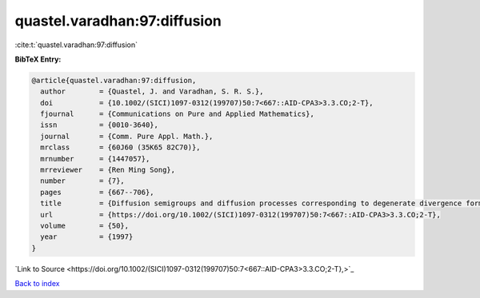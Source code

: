 quastel.varadhan:97:diffusion
=============================

:cite:t:`quastel.varadhan:97:diffusion`

**BibTeX Entry:**

.. code-block:: bibtex

   @article{quastel.varadhan:97:diffusion,
     author        = {Quastel, J. and Varadhan, S. R. S.},
     doi           = {10.1002/(SICI)1097-0312(199707)50:7<667::AID-CPA3>3.3.CO;2-T},
     fjournal      = {Communications on Pure and Applied Mathematics},
     issn          = {0010-3640},
     journal       = {Comm. Pure Appl. Math.},
     mrclass       = {60J60 (35K65 82C70)},
     mrnumber      = {1447057},
     mrreviewer    = {Ren Ming Song},
     number        = {7},
     pages         = {667--706},
     title         = {Diffusion semigroups and diffusion processes corresponding to degenerate divergence form operators},
     url           = {https://doi.org/10.1002/(SICI)1097-0312(199707)50:7<667::AID-CPA3>3.3.CO;2-T},
     volume        = {50},
     year          = {1997}
   }

`Link to Source <https://doi.org/10.1002/(SICI)1097-0312(199707)50:7<667::AID-CPA3>3.3.CO;2-T},>`_


`Back to index <../By-Cite-Keys.html>`_
